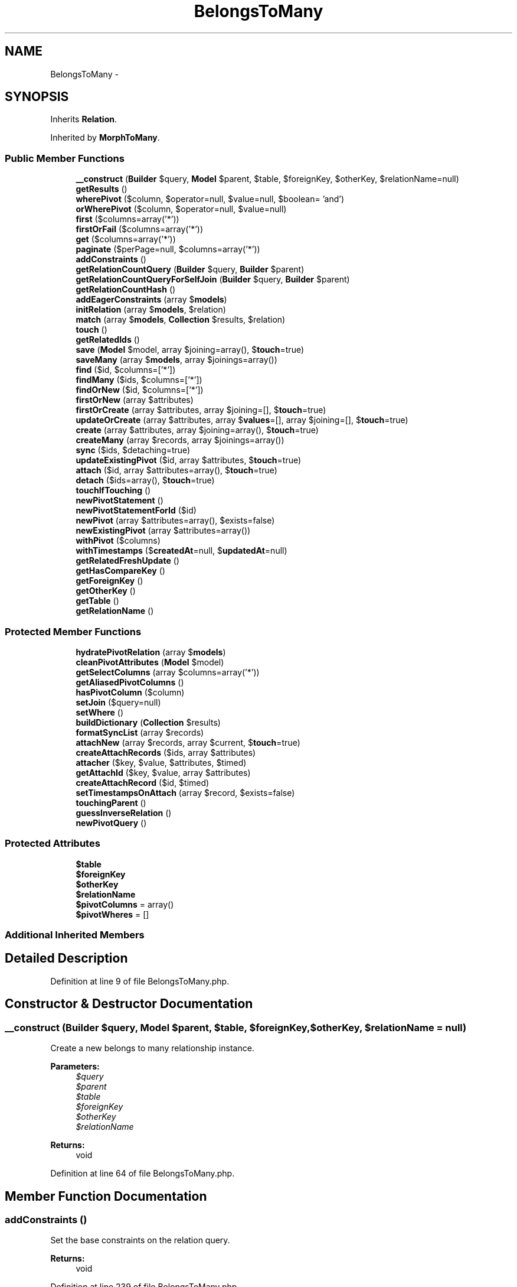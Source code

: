 .TH "BelongsToMany" 3 "Tue Apr 14 2015" "Version 1.0" "VirtualSCADA" \" -*- nroff -*-
.ad l
.nh
.SH NAME
BelongsToMany \- 
.SH SYNOPSIS
.br
.PP
.PP
Inherits \fBRelation\fP\&.
.PP
Inherited by \fBMorphToMany\fP\&.
.SS "Public Member Functions"

.in +1c
.ti -1c
.RI "\fB__construct\fP (\fBBuilder\fP $query, \fBModel\fP $parent, $table, $foreignKey, $otherKey, $relationName=null)"
.br
.ti -1c
.RI "\fBgetResults\fP ()"
.br
.ti -1c
.RI "\fBwherePivot\fP ($column, $operator=null, $value=null, $boolean= 'and')"
.br
.ti -1c
.RI "\fBorWherePivot\fP ($column, $operator=null, $value=null)"
.br
.ti -1c
.RI "\fBfirst\fP ($columns=array('*'))"
.br
.ti -1c
.RI "\fBfirstOrFail\fP ($columns=array('*'))"
.br
.ti -1c
.RI "\fBget\fP ($columns=array('*'))"
.br
.ti -1c
.RI "\fBpaginate\fP ($perPage=null, $columns=array('*'))"
.br
.ti -1c
.RI "\fBaddConstraints\fP ()"
.br
.ti -1c
.RI "\fBgetRelationCountQuery\fP (\fBBuilder\fP $query, \fBBuilder\fP $parent)"
.br
.ti -1c
.RI "\fBgetRelationCountQueryForSelfJoin\fP (\fBBuilder\fP $query, \fBBuilder\fP $parent)"
.br
.ti -1c
.RI "\fBgetRelationCountHash\fP ()"
.br
.ti -1c
.RI "\fBaddEagerConstraints\fP (array $\fBmodels\fP)"
.br
.ti -1c
.RI "\fBinitRelation\fP (array $\fBmodels\fP, $relation)"
.br
.ti -1c
.RI "\fBmatch\fP (array $\fBmodels\fP, \fBCollection\fP $results, $relation)"
.br
.ti -1c
.RI "\fBtouch\fP ()"
.br
.ti -1c
.RI "\fBgetRelatedIds\fP ()"
.br
.ti -1c
.RI "\fBsave\fP (\fBModel\fP $model, array $joining=array(), $\fBtouch\fP=true)"
.br
.ti -1c
.RI "\fBsaveMany\fP (array $\fBmodels\fP, array $joinings=array())"
.br
.ti -1c
.RI "\fBfind\fP ($id, $columns=['*'])"
.br
.ti -1c
.RI "\fBfindMany\fP ($ids, $columns=['*'])"
.br
.ti -1c
.RI "\fBfindOrNew\fP ($id, $columns=['*'])"
.br
.ti -1c
.RI "\fBfirstOrNew\fP (array $attributes)"
.br
.ti -1c
.RI "\fBfirstOrCreate\fP (array $attributes, array $joining=[], $\fBtouch\fP=true)"
.br
.ti -1c
.RI "\fBupdateOrCreate\fP (array $attributes, array $\fBvalues\fP=[], array $joining=[], $\fBtouch\fP=true)"
.br
.ti -1c
.RI "\fBcreate\fP (array $attributes, array $joining=array(), $\fBtouch\fP=true)"
.br
.ti -1c
.RI "\fBcreateMany\fP (array $records, array $joinings=array())"
.br
.ti -1c
.RI "\fBsync\fP ($ids, $detaching=true)"
.br
.ti -1c
.RI "\fBupdateExistingPivot\fP ($id, array $attributes, $\fBtouch\fP=true)"
.br
.ti -1c
.RI "\fBattach\fP ($id, array $attributes=array(), $\fBtouch\fP=true)"
.br
.ti -1c
.RI "\fBdetach\fP ($ids=array(), $\fBtouch\fP=true)"
.br
.ti -1c
.RI "\fBtouchIfTouching\fP ()"
.br
.ti -1c
.RI "\fBnewPivotStatement\fP ()"
.br
.ti -1c
.RI "\fBnewPivotStatementForId\fP ($id)"
.br
.ti -1c
.RI "\fBnewPivot\fP (array $attributes=array(), $exists=false)"
.br
.ti -1c
.RI "\fBnewExistingPivot\fP (array $attributes=array())"
.br
.ti -1c
.RI "\fBwithPivot\fP ($columns)"
.br
.ti -1c
.RI "\fBwithTimestamps\fP ($\fBcreatedAt\fP=null, $\fBupdatedAt\fP=null)"
.br
.ti -1c
.RI "\fBgetRelatedFreshUpdate\fP ()"
.br
.ti -1c
.RI "\fBgetHasCompareKey\fP ()"
.br
.ti -1c
.RI "\fBgetForeignKey\fP ()"
.br
.ti -1c
.RI "\fBgetOtherKey\fP ()"
.br
.ti -1c
.RI "\fBgetTable\fP ()"
.br
.ti -1c
.RI "\fBgetRelationName\fP ()"
.br
.in -1c
.SS "Protected Member Functions"

.in +1c
.ti -1c
.RI "\fBhydratePivotRelation\fP (array $\fBmodels\fP)"
.br
.ti -1c
.RI "\fBcleanPivotAttributes\fP (\fBModel\fP $model)"
.br
.ti -1c
.RI "\fBgetSelectColumns\fP (array $columns=array('*'))"
.br
.ti -1c
.RI "\fBgetAliasedPivotColumns\fP ()"
.br
.ti -1c
.RI "\fBhasPivotColumn\fP ($column)"
.br
.ti -1c
.RI "\fBsetJoin\fP ($query=null)"
.br
.ti -1c
.RI "\fBsetWhere\fP ()"
.br
.ti -1c
.RI "\fBbuildDictionary\fP (\fBCollection\fP $results)"
.br
.ti -1c
.RI "\fBformatSyncList\fP (array $records)"
.br
.ti -1c
.RI "\fBattachNew\fP (array $records, array $current, $\fBtouch\fP=true)"
.br
.ti -1c
.RI "\fBcreateAttachRecords\fP ($ids, array $attributes)"
.br
.ti -1c
.RI "\fBattacher\fP ($key, $value, $attributes, $timed)"
.br
.ti -1c
.RI "\fBgetAttachId\fP ($key, $value, array $attributes)"
.br
.ti -1c
.RI "\fBcreateAttachRecord\fP ($id, $timed)"
.br
.ti -1c
.RI "\fBsetTimestampsOnAttach\fP (array $record, $exists=false)"
.br
.ti -1c
.RI "\fBtouchingParent\fP ()"
.br
.ti -1c
.RI "\fBguessInverseRelation\fP ()"
.br
.ti -1c
.RI "\fBnewPivotQuery\fP ()"
.br
.in -1c
.SS "Protected Attributes"

.in +1c
.ti -1c
.RI "\fB$table\fP"
.br
.ti -1c
.RI "\fB$foreignKey\fP"
.br
.ti -1c
.RI "\fB$otherKey\fP"
.br
.ti -1c
.RI "\fB$relationName\fP"
.br
.ti -1c
.RI "\fB$pivotColumns\fP = array()"
.br
.ti -1c
.RI "\fB$pivotWheres\fP = []"
.br
.in -1c
.SS "Additional Inherited Members"
.SH "Detailed Description"
.PP 
Definition at line 9 of file BelongsToMany\&.php\&.
.SH "Constructor & Destructor Documentation"
.PP 
.SS "__construct (\fBBuilder\fP $query, \fBModel\fP $parent,  $table,  $foreignKey,  $otherKey,  $relationName = \fCnull\fP)"
Create a new belongs to many relationship instance\&.
.PP
\fBParameters:\fP
.RS 4
\fI$query\fP 
.br
\fI$parent\fP 
.br
\fI$table\fP 
.br
\fI$foreignKey\fP 
.br
\fI$otherKey\fP 
.br
\fI$relationName\fP 
.RE
.PP
\fBReturns:\fP
.RS 4
void 
.RE
.PP

.PP
Definition at line 64 of file BelongsToMany\&.php\&.
.SH "Member Function Documentation"
.PP 
.SS "addConstraints ()"
Set the base constraints on the relation query\&.
.PP
\fBReturns:\fP
.RS 4
void 
.RE
.PP

.PP
Definition at line 239 of file BelongsToMany\&.php\&.
.SS "addEagerConstraints (array $models)"
Set the constraints for an eager load of the relation\&.
.PP
\fBParameters:\fP
.RS 4
\fI$models\fP 
.RE
.PP
\fBReturns:\fP
.RS 4
void 
.RE
.PP

.PP
Definition at line 386 of file BelongsToMany\&.php\&.
.SS "attach ( $id, array $attributes = \fCarray()\fP,  $touch = \fCtrue\fP)"
Attach a model to the parent\&.
.PP
\fBParameters:\fP
.RS 4
\fI$id\fP 
.br
\fI$attributes\fP 
.br
\fI$touch\fP 
.RE
.PP
\fBReturns:\fP
.RS 4
void 
.RE
.PP

.PP
Definition at line 820 of file BelongsToMany\&.php\&.
.SS "attacher ( $key,  $value,  $attributes,  $timed)\fC [protected]\fP"
Create a full attachment record payload\&.
.PP
\fBParameters:\fP
.RS 4
\fI$key\fP 
.br
\fI$value\fP 
.br
\fI$attributes\fP 
.br
\fI$timed\fP 
.RE
.PP
\fBReturns:\fP
.RS 4
array 
.RE
.PP

.PP
Definition at line 865 of file BelongsToMany\&.php\&.
.SS "attachNew (array $records, array $current,  $touch = \fCtrue\fP)\fC [protected]\fP"
Attach all of the IDs that aren't in the current array\&.
.PP
\fBParameters:\fP
.RS 4
\fI$records\fP 
.br
\fI$current\fP 
.br
\fI$touch\fP 
.RE
.PP
\fBReturns:\fP
.RS 4
array 
.RE
.PP

.PP
Definition at line 761 of file BelongsToMany\&.php\&.
.SS "buildDictionary (\fBCollection\fP $results)\fC [protected]\fP"
Build model dictionary keyed by the relation's foreign key\&.
.PP
\fBParameters:\fP
.RS 4
\fI$results\fP 
.RE
.PP
\fBReturns:\fP
.RS 4
array 
.RE
.PP

.PP
Definition at line 442 of file BelongsToMany\&.php\&.
.SS "cleanPivotAttributes (\fBModel\fP $model)\fC [protected]\fP"
Get the pivot attributes from a model\&.
.PP
\fBParameters:\fP
.RS 4
\fI$model\fP 
.RE
.PP
\fBReturns:\fP
.RS 4
array 
.RE
.PP

.PP
Definition at line 214 of file BelongsToMany\&.php\&.
.SS "create (array $attributes, array $joining = \fCarray()\fP,  $touch = \fCtrue\fP)"
Create a new instance of the related model\&.
.PP
\fBParameters:\fP
.RS 4
\fI$attributes\fP 
.br
\fI$joining\fP 
.br
\fI$touch\fP 
.RE
.PP
\fBReturns:\fP
.RS 4
.RE
.PP

.PP
Definition at line 646 of file BelongsToMany\&.php\&.
.SS "createAttachRecord ( $id,  $timed)\fC [protected]\fP"
Create a new pivot attachment record\&.
.PP
\fBParameters:\fP
.RS 4
\fI$id\fP 
.br
\fI$timed\fP 
.RE
.PP
\fBReturns:\fP
.RS 4
array 
.RE
.PP

.PP
Definition at line 902 of file BelongsToMany\&.php\&.
.SS "createAttachRecords ( $ids, array $attributes)\fC [protected]\fP"
Create an array of records to insert into the pivot table\&.
.PP
\fBParameters:\fP
.RS 4
\fI$ids\fP 
.br
\fI$attributes\fP 
.RE
.PP
\fBReturns:\fP
.RS 4
array 
.RE
.PP

.PP
Definition at line 838 of file BelongsToMany\&.php\&.
.SS "createMany (array $records, array $joinings = \fCarray()\fP)"
Create an array of new instances of the related models\&.
.PP
\fBParameters:\fP
.RS 4
\fI$records\fP 
.br
\fI$joinings\fP 
.RE
.PP
\fBReturns:\fP
.RS 4
.RE
.PP

.PP
Definition at line 667 of file BelongsToMany\&.php\&.
.SS "detach ( $ids = \fCarray()\fP,  $touch = \fCtrue\fP)"
Detach models from the relationship\&.
.PP
\fBParameters:\fP
.RS 4
\fI$ids\fP 
.br
\fI$touch\fP 
.RE
.PP
\fBReturns:\fP
.RS 4
int 
.RE
.PP

.PP
Definition at line 950 of file BelongsToMany\&.php\&.
.SS "find ( $id,  $columns = \fC['*']\fP)"
Find a related model by its primary key\&.
.PP
\fBParameters:\fP
.RS 4
\fI$id\fP 
.br
\fI$columns\fP 
.RE
.PP
\fBReturns:\fP
.RS 4
||null 
.RE
.PP

.PP
Definition at line 540 of file BelongsToMany\&.php\&.
.SS "findMany ( $ids,  $columns = \fC['*']\fP)"
Find multiple related models by their primary keys\&.
.PP
\fBParameters:\fP
.RS 4
\fI$id\fP 
.br
\fI$columns\fP 
.RE
.PP
\fBReturns:\fP
.RS 4
.RE
.PP

.PP
Definition at line 559 of file BelongsToMany\&.php\&.
.SS "findOrNew ( $id,  $columns = \fC['*']\fP)"
Find a related model by its primary key or return new instance of the related model\&.
.PP
\fBParameters:\fP
.RS 4
\fI$id\fP 
.br
\fI$columns\fP 
.RE
.PP
\fBReturns:\fP
.RS 4
| 
.RE
.PP

.PP
Definition at line 575 of file BelongsToMany\&.php\&.
.SS "first ( $columns = \fCarray('*')\fP)"
Execute the query and get the first result\&.
.PP
\fBParameters:\fP
.RS 4
\fI$columns\fP 
.RE
.PP
\fBReturns:\fP
.RS 4
mixed 
.RE
.PP

.PP
Definition at line 119 of file BelongsToMany\&.php\&.
.SS "firstOrCreate (array $attributes, array $joining = \fC[]\fP,  $touch = \fCtrue\fP)"
Get the first related record matching the attributes or create it\&.
.PP
\fBParameters:\fP
.RS 4
\fI$attributes\fP 
.RE
.PP
\fBReturns:\fP
.RS 4
.RE
.PP

.PP
Definition at line 607 of file BelongsToMany\&.php\&.
.SS "firstOrFail ( $columns = \fCarray('*')\fP)"
Execute the query and get the first result or throw an exception\&.
.PP
\fBParameters:\fP
.RS 4
\fI$columns\fP 
.RE
.PP
\fBReturns:\fP
.RS 4
|static
.RE
.PP
\fBExceptions:\fP
.RS 4
\fI\fP .RE
.PP

.PP
Definition at line 134 of file BelongsToMany\&.php\&.
.SS "firstOrNew (array $attributes)"
Get the first related model record matching the attributes or instantiate it\&.
.PP
\fBParameters:\fP
.RS 4
\fI$attributes\fP 
.RE
.PP
\fBReturns:\fP
.RS 4
.RE
.PP

.PP
Definition at line 591 of file BelongsToMany\&.php\&.
.SS "formatSyncList (array $records)\fC [protected]\fP"
Format the sync list so that it is keyed by ID\&.
.PP
\fBParameters:\fP
.RS 4
\fI$records\fP 
.RE
.PP
\fBReturns:\fP
.RS 4
array 
.RE
.PP

.PP
Definition at line 736 of file BelongsToMany\&.php\&.
.SS "get ( $columns = \fCarray('*')\fP)"
Execute the query as a 'select' statement\&.
.PP
\fBParameters:\fP
.RS 4
\fI$columns\fP 
.RE
.PP
\fBReturns:\fP
.RS 4
.RE
.PP

.PP
Definition at line 147 of file BelongsToMany\&.php\&.
.SS "getAliasedPivotColumns ()\fC [protected]\fP"
Get the pivot columns for the relation\&.
.PP
\fBReturns:\fP
.RS 4
array 
.RE
.PP

.PP
Definition at line 316 of file BelongsToMany\&.php\&.
.SS "getAttachId ( $key,  $value, array $attributes)\fC [protected]\fP"
Get the attach record ID and extra attributes\&.
.PP
\fBParameters:\fP
.RS 4
\fI$key\fP 
.br
\fI$value\fP 
.br
\fI$attributes\fP 
.RE
.PP
\fBReturns:\fP
.RS 4
array 
.RE
.PP

.PP
Definition at line 885 of file BelongsToMany\&.php\&.
.SS "getForeignKey ()"
Get the fully qualified foreign key for the relation\&.
.PP
\fBReturns:\fP
.RS 4
string 
.RE
.PP

.PP
Definition at line 1123 of file BelongsToMany\&.php\&.
.SS "getHasCompareKey ()"
Get the key for comparing against the parent key in 'has' query\&.
.PP
\fBReturns:\fP
.RS 4
string 
.RE
.PP

.PP
Definition at line 1113 of file BelongsToMany\&.php\&.
.SS "getOtherKey ()"
Get the fully qualified 'other key' for the relation\&.
.PP
\fBReturns:\fP
.RS 4
string 
.RE
.PP

.PP
Definition at line 1133 of file BelongsToMany\&.php\&.
.SS "getRelatedFreshUpdate ()"
Get the related model's updated at column name\&.
.PP
\fBReturns:\fP
.RS 4
string 
.RE
.PP

.PP
Definition at line 1103 of file BelongsToMany\&.php\&.
.SS "getRelatedIds ()"
Get all of the IDs for the related models\&.
.PP
\fBReturns:\fP
.RS 4
array 
.RE
.PP

.PP
Definition at line 488 of file BelongsToMany\&.php\&.
.SS "getRelationCountHash ()"
Get a relationship join table hash\&.
.PP
\fBReturns:\fP
.RS 4
string 
.RE
.PP

.PP
Definition at line 290 of file BelongsToMany\&.php\&.
.SS "getRelationCountQuery (\fBBuilder\fP $query, \fBBuilder\fP $parent)"
Add the constraints for a relationship count query\&.
.PP
\fBParameters:\fP
.RS 4
\fI$query\fP 
.br
\fI$parent\fP 
.RE
.PP
\fBReturns:\fP
.RS 4
.RE
.PP

.PP
Definition at line 253 of file BelongsToMany\&.php\&.
.SS "getRelationCountQueryForSelfJoin (\fBBuilder\fP $query, \fBBuilder\fP $parent)"
Add the constraints for a relationship count query on the same table\&.
.PP
\fBParameters:\fP
.RS 4
\fI$query\fP 
.br
\fI$parent\fP 
.RE
.PP
\fBReturns:\fP
.RS 4
.RE
.PP

.PP
Definition at line 272 of file BelongsToMany\&.php\&.
.SS "getRelationName ()"
Get the relationship name for the relationship\&.
.PP
\fBReturns:\fP
.RS 4
string 
.RE
.PP

.PP
Definition at line 1153 of file BelongsToMany\&.php\&.
.SS "getResults ()"
Get the results of the relationship\&.
.PP
\fBReturns:\fP
.RS 4
mixed 
.RE
.PP

.PP
Definition at line 79 of file BelongsToMany\&.php\&.
.SS "getSelectColumns (array $columns = \fCarray('*')\fP)\fC [protected]\fP"
Set the select clause for the relation query\&.
.PP
\fBParameters:\fP
.RS 4
\fI$columns\fP 
.RE
.PP
\fBReturns:\fP
.RS 4
.RE
.PP

.PP
Definition at line 301 of file BelongsToMany\&.php\&.
.SS "getTable ()"
Get the intermediate table for the relationship\&.
.PP
\fBReturns:\fP
.RS 4
string 
.RE
.PP

.PP
Definition at line 1143 of file BelongsToMany\&.php\&.
.SS "guessInverseRelation ()\fC [protected]\fP"
Attempt to guess the name of the inverse of the relation\&.
.PP
\fBReturns:\fP
.RS 4
string 
.RE
.PP

.PP
Definition at line 1003 of file BelongsToMany\&.php\&.
.SS "hasPivotColumn ( $column)\fC [protected]\fP"
Determine whether the given column is defined as a pivot column\&.
.PP
\fBParameters:\fP
.RS 4
\fI$column\fP 
.RE
.PP
\fBReturns:\fP
.RS 4
bool 
.RE
.PP

.PP
Definition at line 339 of file BelongsToMany\&.php\&.
.SS "hydratePivotRelation (array $models)\fC [protected]\fP"
Hydrate the pivot table relationship on the models\&.
.PP
\fBParameters:\fP
.RS 4
\fI$models\fP 
.RE
.PP
\fBReturns:\fP
.RS 4
void 
.RE
.PP

.PP
Definition at line 195 of file BelongsToMany\&.php\&.
.SS "initRelation (array $models,  $relation)"
Initialize the relation on a set of models\&.
.PP
\fBParameters:\fP
.RS 4
\fI$models\fP 
.br
\fI$relation\fP 
.RE
.PP
\fBReturns:\fP
.RS 4
array 
.RE
.PP

.PP
Definition at line 398 of file BelongsToMany\&.php\&.
.SS "match (array $models, \fBCollection\fP $results,  $relation)"
Match the eagerly loaded results to their parents\&.
.PP
\fBParameters:\fP
.RS 4
\fI$models\fP 
.br
\fI$results\fP 
.br
\fI$relation\fP 
.RE
.PP
\fBReturns:\fP
.RS 4
array 
.RE
.PP

.PP
Definition at line 416 of file BelongsToMany\&.php\&.
.SS "newExistingPivot (array $attributes = \fCarray()\fP)"
Create a new existing pivot model instance\&.
.PP
\fBParameters:\fP
.RS 4
\fI$attributes\fP 
.RE
.PP
\fBReturns:\fP
.RS 4
.RE
.PP

.PP
Definition at line 1066 of file BelongsToMany\&.php\&.
.SS "newPivot (array $attributes = \fCarray()\fP,  $exists = \fCfalse\fP)"
Create a new pivot model instance\&.
.PP
\fBParameters:\fP
.RS 4
\fI$attributes\fP 
.br
\fI$exists\fP 
.RE
.PP
\fBReturns:\fP
.RS 4
.RE
.PP

.PP
Definition at line 1053 of file BelongsToMany\&.php\&.
.SS "newPivotQuery ()\fC [protected]\fP"
Create a new query builder for the pivot table\&.
.PP
\fBReturns:\fP
.RS 4
.RE
.PP

.PP
Definition at line 1013 of file BelongsToMany\&.php\&.
.SS "newPivotStatement ()"
Get a new plain query builder for the pivot table\&.
.PP
\fBReturns:\fP
.RS 4
.RE
.PP

.PP
Definition at line 1030 of file BelongsToMany\&.php\&.
.SS "newPivotStatementForId ( $id)"
Get a new pivot statement for a given 'other' ID\&.
.PP
\fBParameters:\fP
.RS 4
\fI$id\fP 
.RE
.PP
\fBReturns:\fP
.RS 4
.RE
.PP

.PP
Definition at line 1041 of file BelongsToMany\&.php\&.
.SS "orWherePivot ( $column,  $operator = \fCnull\fP,  $value = \fCnull\fP)"
Set an or where clause for a pivot table column\&.
.PP
\fBParameters:\fP
.RS 4
\fI$column\fP 
.br
\fI$operator\fP 
.br
\fI$value\fP 
.RE
.PP
\fBReturns:\fP
.RS 4
.RE
.PP

.PP
Definition at line 108 of file BelongsToMany\&.php\&.
.SS "paginate ( $perPage = \fCnull\fP,  $columns = \fCarray('*')\fP)"
Get a paginator for the 'select' statement\&.
.PP
\fBParameters:\fP
.RS 4
\fI$perPage\fP 
.br
\fI$columns\fP 
.RE
.PP
\fBReturns:\fP
.RS 4
.RE
.PP

.PP
Definition at line 178 of file BelongsToMany\&.php\&.
.SS "save (\fBModel\fP $model, array $joining = \fCarray()\fP,  $touch = \fCtrue\fP)"
Save a new model and attach it to the parent model\&.
.PP
\fBParameters:\fP
.RS 4
\fI$model\fP 
.br
\fI$joining\fP 
.br
\fI$touch\fP 
.RE
.PP
\fBReturns:\fP
.RS 4
.RE
.PP

.PP
Definition at line 505 of file BelongsToMany\&.php\&.
.SS "saveMany (array $models, array $joinings = \fCarray()\fP)"
Save an array of new models and attach them to the parent model\&.
.PP
\fBParameters:\fP
.RS 4
\fI$models\fP 
.br
\fI$joinings\fP 
.RE
.PP
\fBReturns:\fP
.RS 4
array 
.RE
.PP

.PP
Definition at line 521 of file BelongsToMany\&.php\&.
.SS "setJoin ( $query = \fCnull\fP)\fC [protected]\fP"
Set the join clause for the relation query\&.
.PP
\fBParameters:\fP
.RS 4
\fI\fP .RE
.PP

.PP
Definition at line 350 of file BelongsToMany\&.php\&.
.SS "setTimestampsOnAttach (array $record,  $exists = \fCfalse\fP)\fC [protected]\fP"
Set the creation and update timestamps on an attach record\&.
.PP
\fBParameters:\fP
.RS 4
\fI$record\fP 
.br
\fI$exists\fP 
.RE
.PP
\fBReturns:\fP
.RS 4
array 
.RE
.PP

.PP
Definition at line 926 of file BelongsToMany\&.php\&.
.SS "setWhere ()\fC [protected]\fP"
Set the where clause for the relation query\&.
.PP
\fBReturns:\fP
.RS 4
$this 
.RE
.PP

.PP
Definition at line 371 of file BelongsToMany\&.php\&.
.SS "sync ( $ids,  $detaching = \fCtrue\fP)"
Sync the intermediate tables with a list of IDs or collection of models\&.
.PP
\fBParameters:\fP
.RS 4
\fI$ids\fP 
.br
\fI$detaching\fP 
.RE
.PP
\fBReturns:\fP
.RS 4
array 
.RE
.PP

.PP
Definition at line 688 of file BelongsToMany\&.php\&.
.SS "touch ()"
Touch all of the related models for the relationship\&.
.PP
E\&.g\&.: Touch all roles associated with this user\&.
.PP
\fBReturns:\fP
.RS 4
void 
.RE
.PP

.PP
Definition at line 466 of file BelongsToMany\&.php\&.
.SS "touchIfTouching ()"
If we're touching the parent model, touch\&.
.PP
\fBReturns:\fP
.RS 4
void 
.RE
.PP

.PP
Definition at line 981 of file BelongsToMany\&.php\&.
.SS "touchingParent ()\fC [protected]\fP"
Determine if we should touch the parent on sync\&.
.PP
\fBReturns:\fP
.RS 4
bool 
.RE
.PP

.PP
Definition at line 993 of file BelongsToMany\&.php\&.
.SS "updateExistingPivot ( $id, array $attributes,  $touch = \fCtrue\fP)"
Update an existing pivot record on the table\&.
.PP
\fBParameters:\fP
.RS 4
\fI$id\fP 
.br
\fI$attributes\fP 
.br
\fI$touch\fP 
.RE
.PP
\fBReturns:\fP
.RS 4
void 
.RE
.PP

.PP
Definition at line 798 of file BelongsToMany\&.php\&.
.SS "updateOrCreate (array $attributes, array $values = \fC[]\fP, array $joining = \fC[]\fP,  $touch = \fCtrue\fP)"
Create or update a related record matching the attributes, and fill it with values\&.
.PP
\fBParameters:\fP
.RS 4
\fI$attributes\fP 
.br
\fI$values\fP 
.RE
.PP
\fBReturns:\fP
.RS 4
.RE
.PP

.PP
Definition at line 624 of file BelongsToMany\&.php\&.
.SS "wherePivot ( $column,  $operator = \fCnull\fP,  $value = \fCnull\fP,  $boolean = \fC'and'\fP)"
Set a where clause for a pivot table column\&.
.PP
\fBParameters:\fP
.RS 4
\fI$column\fP 
.br
\fI$operator\fP 
.br
\fI$value\fP 
.br
\fI$boolean\fP 
.RE
.PP
\fBReturns:\fP
.RS 4
.RE
.PP

.PP
Definition at line 93 of file BelongsToMany\&.php\&.
.SS "withPivot ( $columns)"
Set the columns on the pivot table to retrieve\&.
.PP
\fBParameters:\fP
.RS 4
\fI$columns\fP 
.RE
.PP
\fBReturns:\fP
.RS 4
$this 
.RE
.PP

.PP
Definition at line 1077 of file BelongsToMany\&.php\&.
.SS "withTimestamps ( $createdAt = \fCnull\fP,  $updatedAt = \fCnull\fP)"
Specify that the pivot table has creation and update timestamps\&.
.PP
\fBParameters:\fP
.RS 4
\fI$createdAt\fP 
.br
\fI$updatedAt\fP 
.RE
.PP
\fBReturns:\fP
.RS 4
.RE
.PP

.PP
Definition at line 1093 of file BelongsToMany\&.php\&.
.SH "Field Documentation"
.PP 
.SS "$foreignKey\fC [protected]\fP"

.PP
Definition at line 23 of file BelongsToMany\&.php\&.
.SS "$otherKey\fC [protected]\fP"

.PP
Definition at line 30 of file BelongsToMany\&.php\&.
.SS "$pivotColumns = array()\fC [protected]\fP"

.PP
Definition at line 44 of file BelongsToMany\&.php\&.
.SS "$pivotWheres = []\fC [protected]\fP"

.PP
Definition at line 51 of file BelongsToMany\&.php\&.
.SS "$relationName\fC [protected]\fP"

.PP
Definition at line 37 of file BelongsToMany\&.php\&.
.SS "$table\fC [protected]\fP"

.PP
Definition at line 16 of file BelongsToMany\&.php\&.

.SH "Author"
.PP 
Generated automatically by Doxygen for VirtualSCADA from the source code\&.
